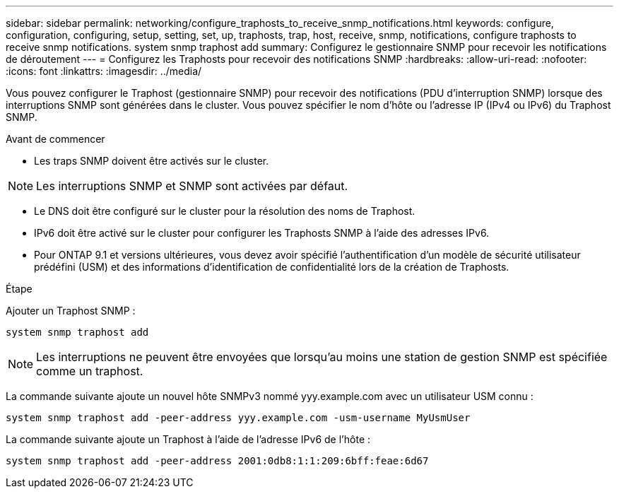 ---
sidebar: sidebar 
permalink: networking/configure_traphosts_to_receive_snmp_notifications.html 
keywords: configure, configuration, configuring, setup, setting, set, up, traphosts, trap, host, receive, snmp, notifications, configure traphosts to receive snmp notifications. system snmp traphost add 
summary: Configurez le gestionnaire SNMP pour recevoir les notifications de déroutement 
---
= Configurez les Traphosts pour recevoir des notifications SNMP
:hardbreaks:
:allow-uri-read: 
:nofooter: 
:icons: font
:linkattrs: 
:imagesdir: ../media/


[role="lead"]
Vous pouvez configurer le Traphost (gestionnaire SNMP) pour recevoir des notifications (PDU d'interruption SNMP) lorsque des interruptions SNMP sont générées dans le cluster. Vous pouvez spécifier le nom d'hôte ou l'adresse IP (IPv4 ou IPv6) du Traphost SNMP.

.Avant de commencer
* Les traps SNMP doivent être activés sur le cluster.



NOTE: Les interruptions SNMP et SNMP sont activées par défaut.

* Le DNS doit être configuré sur le cluster pour la résolution des noms de Traphost.
* IPv6 doit être activé sur le cluster pour configurer les Traphosts SNMP à l'aide des adresses IPv6.
* Pour ONTAP 9.1 et versions ultérieures, vous devez avoir spécifié l'authentification d'un modèle de sécurité utilisateur prédéfini (USM) et des informations d'identification de confidentialité lors de la création de Traphosts.


.Étape
Ajouter un Traphost SNMP :

....
system snmp traphost add
....

NOTE: Les interruptions ne peuvent être envoyées que lorsqu'au moins une station de gestion SNMP est spécifiée comme un traphost.

La commande suivante ajoute un nouvel hôte SNMPv3 nommé yyy.example.com avec un utilisateur USM connu :

....
system snmp traphost add -peer-address yyy.example.com -usm-username MyUsmUser
....
La commande suivante ajoute un Traphost à l'aide de l'adresse IPv6 de l'hôte :

....
system snmp traphost add -peer-address 2001:0db8:1:1:209:6bff:feae:6d67
....